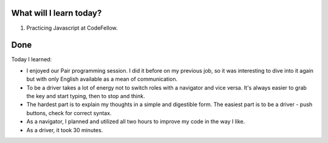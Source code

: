 .. title: Plan and done for August-02-2018
.. slug: plan-and-done-for-august-02-2018
.. date: 2018-08-02 16:20:31 UTC-07:00
.. tags: web-dev, JS, Code Fellows, Code201
.. category:
.. link:
.. description:
.. type: text

==============================
  What will I learn today?
==============================

#. Practicing Javascript at CodeFellow.

==============================
  Done
==============================

Today I learned:

* I enjoyed our Pair programming session. I did it before on my previous job, so it was interesting to dive into it again but with only English available as a mean of communication.

* To be a driver takes a lot of energy not to switch roles with a navigator and vice versa. It's always easier to grab the key and start typing, then to stop and think. 

* The hardest part is to explain my thoughts in a simple and digestible form. The easiest part is to be a driver - push buttons, check for correct syntax.

* As a navigator, I planned and utilized all two hours to improve my code in the way I like.
* As a driver, it took 30 minutes.

